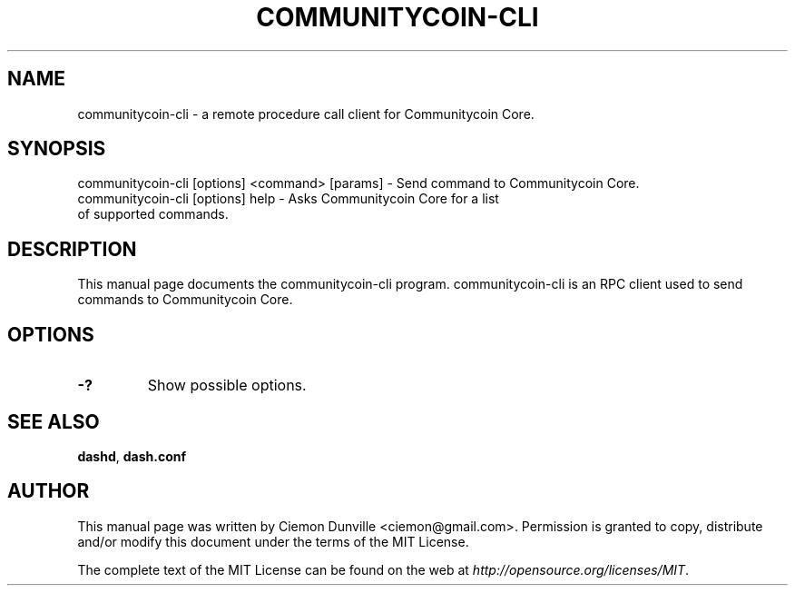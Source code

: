 .TH COMMUNITYCOIN-CLI "1" "June 2016" "communitycoin-cli 0.12"
.SH NAME
communitycoin-cli \- a remote procedure call client for Communitycoin Core. 
.SH SYNOPSIS
communitycoin-cli [options] <command> [params] \- Send command to Communitycoin Core. 
.TP
communitycoin-cli [options] help \- Asks Communitycoin Core for a list of supported commands.
.SH DESCRIPTION
This manual page documents the communitycoin-cli program. communitycoin-cli is an RPC client used to send commands to Communitycoin Core.

.SH OPTIONS
.TP
\fB\-?\fR
Show possible options.

.SH "SEE ALSO"
\fBdashd\fP, \fBdash.conf\fP
.SH AUTHOR
This manual page was written by Ciemon Dunville <ciemon@gmail.com>. Permission is granted to copy, distribute and/or modify this document under the terms of the MIT License.

The complete text of the MIT License can be found on the web at \fIhttp://opensource.org/licenses/MIT\fP.
